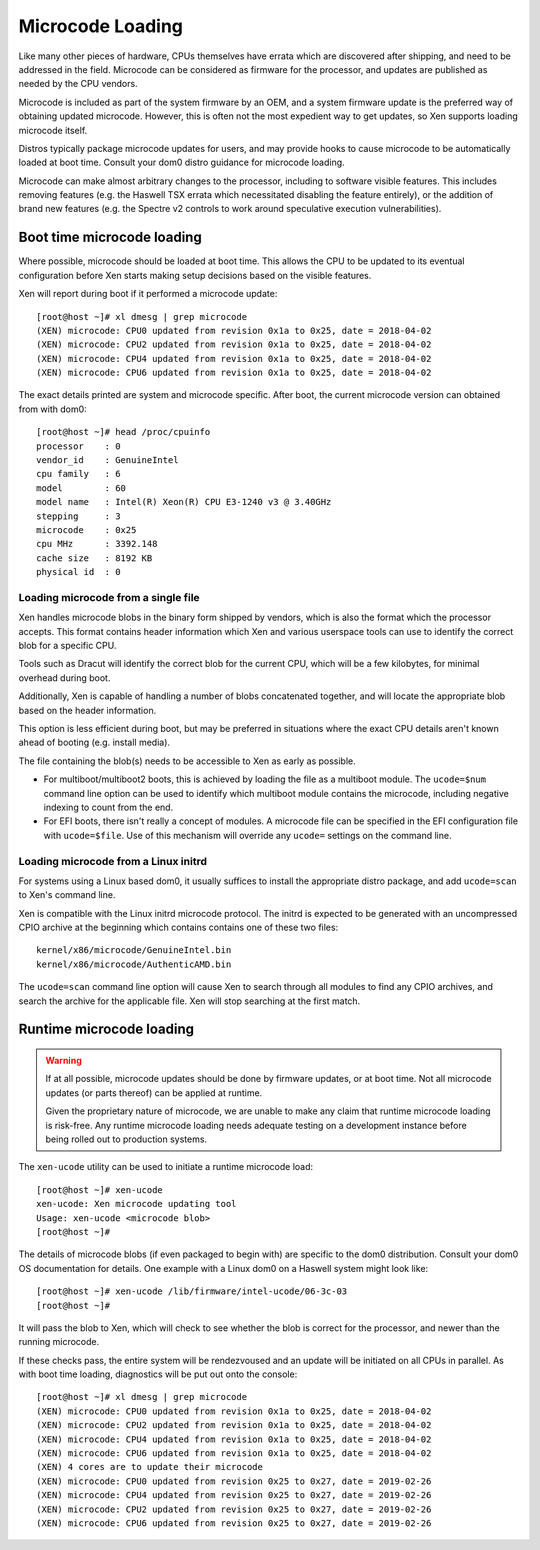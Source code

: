 .. SPDX-License-Identifier: CC-BY-4.0

Microcode Loading
=================

Like many other pieces of hardware, CPUs themselves have errata which are
discovered after shipping, and need to be addressed in the field.  Microcode
can be considered as firmware for the processor, and updates are published as
needed by the CPU vendors.

Microcode is included as part of the system firmware by an OEM, and a system
firmware update is the preferred way of obtaining updated microcode.  However,
this is often not the most expedient way to get updates, so Xen supports
loading microcode itself.

Distros typically package microcode updates for users, and may provide hooks
to cause microcode to be automatically loaded at boot time.  Consult your dom0
distro guidance for microcode loading.

Microcode can make almost arbitrary changes to the processor, including to
software visible features.  This includes removing features (e.g. the Haswell
TSX errata which necessitated disabling the feature entirely), or the addition
of brand new features (e.g. the Spectre v2 controls to work around speculative
execution vulnerabilities).


Boot time microcode loading
---------------------------

Where possible, microcode should be loaded at boot time.  This allows the CPU
to be updated to its eventual configuration before Xen starts making setup
decisions based on the visible features.

Xen will report during boot if it performed a microcode update::

  [root@host ~]# xl dmesg | grep microcode
  (XEN) microcode: CPU0 updated from revision 0x1a to 0x25, date = 2018-04-02
  (XEN) microcode: CPU2 updated from revision 0x1a to 0x25, date = 2018-04-02
  (XEN) microcode: CPU4 updated from revision 0x1a to 0x25, date = 2018-04-02
  (XEN) microcode: CPU6 updated from revision 0x1a to 0x25, date = 2018-04-02

The exact details printed are system and microcode specific.  After boot, the
current microcode version can obtained from with dom0::

  [root@host ~]# head /proc/cpuinfo
  processor    : 0
  vendor_id    : GenuineIntel
  cpu family   : 6
  model        : 60
  model name   : Intel(R) Xeon(R) CPU E3-1240 v3 @ 3.40GHz
  stepping     : 3
  microcode    : 0x25
  cpu MHz      : 3392.148
  cache size   : 8192 KB
  physical id  : 0


Loading microcode from a single file
~~~~~~~~~~~~~~~~~~~~~~~~~~~~~~~~~~~~

Xen handles microcode blobs in the binary form shipped by vendors, which is
also the format which the processor accepts.  This format contains header
information which Xen and various userspace tools can use to identify the
correct blob for a specific CPU.

Tools such as Dracut will identify the correct blob for the current CPU, which
will be a few kilobytes, for minimal overhead during boot.

Additionally, Xen is capable of handling a number of blobs concatenated
together, and will locate the appropriate blob based on the header
information.

This option is less efficient during boot, but may be preferred in situations
where the exact CPU details aren't known ahead of booting (e.g. install
media).

The file containing the blob(s) needs to be accessible to Xen as early as
possible.

* For multiboot/multiboot2 boots, this is achieved by loading the file as a
  multiboot module.  The ``ucode=$num`` command line option can be used to
  identify which multiboot module contains the microcode, including negative
  indexing to count from the end.

* For EFI boots, there isn't really a concept of modules.  A microcode file
  can be specified in the EFI configuration file with ``ucode=$file``.  Use of
  this mechanism will override any ``ucode=`` settings on the command line.


Loading microcode from a Linux initrd
~~~~~~~~~~~~~~~~~~~~~~~~~~~~~~~~~~~~~

For systems using a Linux based dom0, it usually suffices to install the
appropriate distro package, and add ``ucode=scan`` to Xen's command line.

Xen is compatible with the Linux initrd microcode protocol.  The initrd is
expected to be generated with an uncompressed CPIO archive at the beginning
which contains contains one of these two files::

  kernel/x86/microcode/GenuineIntel.bin
  kernel/x86/microcode/AuthenticAMD.bin

The ``ucode=scan`` command line option will cause Xen to search through all
modules to find any CPIO archives, and search the archive for the applicable
file.  Xen will stop searching at the first match.


Runtime microcode loading
-------------------------

.. warning::

   If at all possible, microcode updates should be done by firmware updates,
   or at boot time.  Not all microcode updates (or parts thereof) can be
   applied at runtime.

   Given the proprietary nature of microcode, we are unable to make any claim
   that runtime microcode loading is risk-free.  Any runtime microcode loading
   needs adequate testing on a development instance before being rolled out to
   production systems.

The ``xen-ucode`` utility can be used to initiate a runtime microcode load::

  [root@host ~]# xen-ucode
  xen-ucode: Xen microcode updating tool
  Usage: xen-ucode <microcode blob>
  [root@host ~]#

The details of microcode blobs (if even packaged to begin with) are specific
to the dom0 distribution.  Consult your dom0 OS documentation for details.
One example with a Linux dom0 on a Haswell system might look like::

  [root@host ~]# xen-ucode /lib/firmware/intel-ucode/06-3c-03
  [root@host ~]#

It will pass the blob to Xen, which will check to see whether the blob is
correct for the processor, and newer than the running microcode.

If these checks pass, the entire system will be rendezvoused and an update
will be initiated on all CPUs in parallel.  As with boot time loading,
diagnostics will be put out onto the console::

  [root@host ~]# xl dmesg | grep microcode
  (XEN) microcode: CPU0 updated from revision 0x1a to 0x25, date = 2018-04-02
  (XEN) microcode: CPU2 updated from revision 0x1a to 0x25, date = 2018-04-02
  (XEN) microcode: CPU4 updated from revision 0x1a to 0x25, date = 2018-04-02
  (XEN) microcode: CPU6 updated from revision 0x1a to 0x25, date = 2018-04-02
  (XEN) 4 cores are to update their microcode
  (XEN) microcode: CPU0 updated from revision 0x25 to 0x27, date = 2019-02-26
  (XEN) microcode: CPU4 updated from revision 0x25 to 0x27, date = 2019-02-26
  (XEN) microcode: CPU2 updated from revision 0x25 to 0x27, date = 2019-02-26
  (XEN) microcode: CPU6 updated from revision 0x25 to 0x27, date = 2019-02-26
